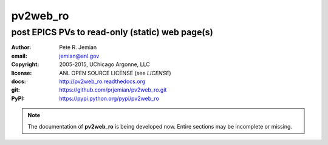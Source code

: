 .. pv2web_ro

=========
pv2web_ro
=========

------------------------------------------------
post EPICS PVs to read-only (static) web page(s)
------------------------------------------------

:author: 	Pete R. Jemian
:email:  	jemian@anl.gov
:copyright: 2005-2015, UChicago Argonne, LLC
:license:   ANL OPEN SOURCE LICENSE (see *LICENSE*)
:docs:      http://pv2web_ro.readthedocs.org
:git:       https://github.com/prjemian/pv2web_ro.git
:PyPI:      https://pypi.python.org/pypi/pv2web_ro 


.. note:: The documentation of **pv2web_ro** is being developed now.
   Entire sections may be incomplete or missing.

